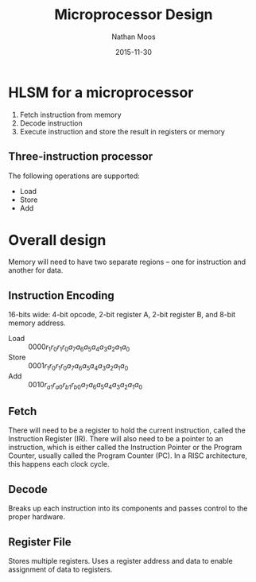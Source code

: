 #+TITLE: Microprocessor Design
#+AUTHOR: Nathan Moos
#+DATE: 2015-11-30

* HLSM for a microprocessor

1. Fetch instruction from memory
2. Decode instruction
3. Execute instruction and store the result in registers or memory
   
** Three-instruction processor

The following operations are supported:
- Load
- Store
- Add
* Overall design
  
Memory will need to have two separate regions -- one for instruction and another
for data.

** Instruction Encoding

16-bits wide: 4-bit opcode, 2-bit register A, 2-bit register B, and 8-bit memory
address.

- Load :: $0000r_1 r_0 r_1 r_0 a_7 a_6 a_5 a_4 a_3 a_2 a_1 a_0$
- Store :: $0001r_1 r_0 r_1 r_0 a_7 a_6 a_5 a_4 a_3 a_2 a_1 a_0$
- Add :: $0010r_{a1} r_{a0} r_{b1} r_{b0} a_7 a_6 a_5 a_4 a_3 a_2 a_1 a_0$

** Fetch

There will need to be a register to hold the current instruction, called the
Instruction Register (IR). There will also need to be a pointer to an
instruction, which is either called the Instruction Pointer or the Program
Counter, usually called the Program Counter (PC). In a RISC architecture, this
happens each clock cycle.
** Decode

Breaks up each instruction into its components and passes control to the proper
hardware.

** Register File

Stores multiple registers. Uses a register address and data to enable assignment
of data to registers.
